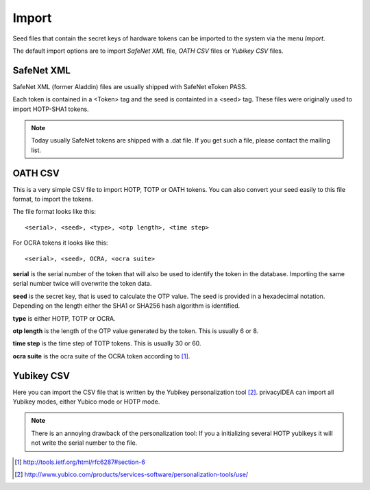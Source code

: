 .. _import:

Import
======

.. index:: import

Seed files that contain the secret keys of hardware tokens can be 
imported to the system via the menu *Import*.

The default import options are to import *SafeNet XML* file,
*OATH CSV* files or *Yubikey CSV* files.

SafeNet XML
-----------

SafeNet XML (former Aladdin) files are usually shipped with
SafeNet eToken PASS.

Each token is contained in a <Token> tag and the seed is
containted in a <seed> tag.
These files were originally used to import HOTP-SHA1 tokens.

.. note:: Today usually SafeNet tokens are shipped with a .dat file.
   If you get such a file, please contact the mailing list.

OATH CSV
--------

This is a very simple CSV file to import HOTP, TOTP or OATH tokens.
You can also convert your seed easily to this file format, to import
the tokens. 

The file format looks like this::

   <serial>, <seed>, <type>, <otp length>, <time step>

For OCRA tokens it looks like this::
   
   <serial>, <seed>, OCRA, <ocra suite>

**serial** is the serial number of the token that will also be used
to identify the token in the database. Importing the same serial number 
twice will overwrite the token data.

**seed** is the secret key, that is used to calculate the OTP
value. The seed is provided in a hexadecimal notation. 
Depending on the length either the SHA1 or SHA256 hash algorithm 
is identified.

**type** is either HOTP, TOTP or OCRA.

**otp length** is the length of the OTP value generated by the token.
This is usually 6 or 8.

**time step** is the time step of TOTP tokens. This is usually
30 or 60.

**ocra suite** is the ocra suite of the OCRA token according to [#ocra]_.

Yubikey CSV
-----------

Here you can import the CSV file that is written by the Yubikey personalization
tool [#yubipers]_.
privacyIDEA can import all Yubikey modes, either Yubico mode or HOTP mode.

.. figure:: yubikey.png
   :width: 500

.. note:: There is an annoying drawback of the personalization tool: If you a 
   initializing 
   several HOTP yubikeys it will not write the serial number to the file.




.. [#ocra] http://tools.ietf.org/html/rfc6287#section-6
.. [#yubipers] http://www.yubico.com/products/services-software/personalization-tools/use/
